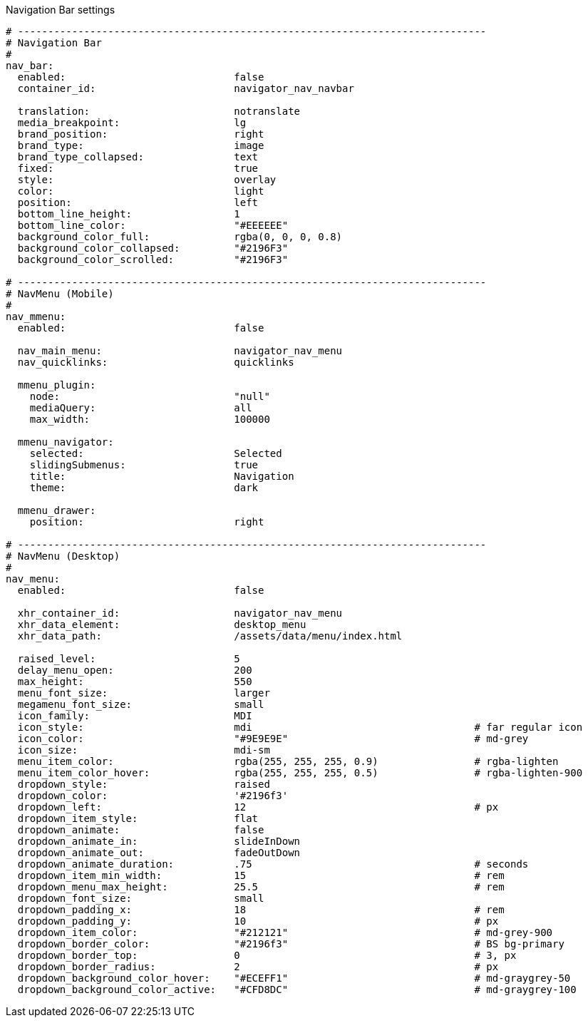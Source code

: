 
.Navigation Bar settings
[source, yml]
----
# ------------------------------------------------------------------------------
# Navigation Bar
#
nav_bar:
  enabled:                            false
  container_id:                       navigator_nav_navbar

  translation:                        notranslate
  media_breakpoint:                   lg
  brand_position:                     right
  brand_type:                         image
  brand_type_collapsed:               text
  fixed:                              true
  style:                              overlay
  color:                              light
  position:                           left
  bottom_line_height:                 1
  bottom_line_color:                  "#EEEEEE"
  background_color_full:              rgba(0, 0, 0, 0.8)
  background_color_collapsed:         "#2196F3"
  background_color_scrolled:          "#2196F3"

# ------------------------------------------------------------------------------
# NavMenu (Mobile)
#
nav_mmenu:
  enabled:                            false

  nav_main_menu:                      navigator_nav_menu
  nav_quicklinks:                     quicklinks

  mmenu_plugin:
    node:                             "null"
    mediaQuery:                       all
    max_width:                        100000

  mmenu_navigator:
    selected:                         Selected
    slidingSubmenus:                  true
    title:                            Navigation
    theme:                            dark

  mmenu_drawer:
    position:                         right

# ------------------------------------------------------------------------------
# NavMenu (Desktop)
#
nav_menu:
  enabled:                            false

  xhr_container_id:                   navigator_nav_menu
  xhr_data_element:                   desktop_menu
  xhr_data_path:                      /assets/data/menu/index.html

  raised_level:                       5
  delay_menu_open:                    200
  max_height:                         550
  menu_font_size:                     larger
  megamenu_font_size:                 small
  icon_family:                        MDI
  icon_style:                         mdi                                     # far regular icon
  icon_color:                         "#9E9E9E"                               # md-grey
  icon_size:                          mdi-sm
  menu_item_color:                    rgba(255, 255, 255, 0.9)                # rgba-lighten
  menu_item_color_hover:              rgba(255, 255, 255, 0.5)                # rgba-lighten-900
  dropdown_style:                     raised
  dropdown_color:                     '#2196f3'
  dropdown_left:                      12                                      # px
  dropdown_item_style:                flat
  dropdown_animate:                   false
  dropdown_animate_in:                slideInDown
  dropdown_animate_out:               fadeOutDown
  dropdown_animate_duration:          .75                                     # seconds
  dropdown_item_min_width:            15                                      # rem
  dropdown_menu_max_height:           25.5                                    # rem
  dropdown_font_size:                 small
  dropdown_padding_x:                 18                                      # rem
  dropdown_padding_y:                 10                                      # px
  dropdown_item_color:                "#212121"                               # md-grey-900
  dropdown_border_color:              "#2196f3"                               # BS bg-primary
  dropdown_border_top:                0                                       # 3, px
  dropdown_border_radius:             2                                       # px
  dropdown_background_color_hover:    "#ECEFF1"                               # md-graygrey-50
  dropdown_background_color_active:   "#CFD8DC"                               # md-graygrey-100
----
